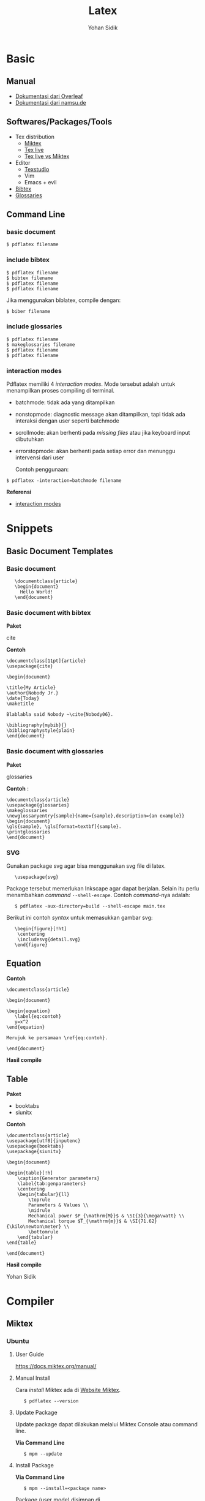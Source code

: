 #+STARTUP: overview
#+TITLE: Latex
#+AUTHOR: Yohan Sidik

* Basic
** Manual

 - [[https://www.overleaf.com/learn/latex/Main_Page][Dokumentasi dari Overleaf]]
 - [[https://www.namsu.de/][Dokumentasi dari namsu.de]]

** Softwares/Packages/Tools

- Tex distribution
  - [[https://miktex.org/][Miktex]]
  - [[https://tug.org/texlive/][Tex live]]
  - [[https://www.texdev.net/2016/12/18/tex-on-windows-tex-live-versus-miktex-revisited/][Tex live vs Miktex]]
- Editor
  - [[https://www.texstudio.org/][Texstudio]]
  - Vim
  - Emacs + evil
- [[http://www.bibtex.org/][Bibtex]]
- [[https://ctan.mc1.root.project-creative.net/macros/latex/contrib/glossaries/glossaries-user.html][Glossaries]]

** Command Line
*** basic document

: $ pdflatex filename

*** include bibtex

: $ pdflatex filename
: $ bibtex filename 
: $ pdflatex filename
: $ pdflatex filename

Jika menggunakan biblatex, compile dengan:

: $ biber filename

*** include glossaries

: $ pdflatex filename
: $ makeglossaries filename
: $ pdflatex filename
: $ pdflatex filename

*** interaction modes

Pdflatex memiliki 4 /interaction modes/. Mode tersebut adalah untuk
menampilkan proses compiling di terminal.

- batchmode: tidak ada yang ditampilkan
- nonstopmode: diagnostic message akan ditampilkan, tapi tidak ada
  interaksi dengan user seperti batchmode
- scrollmode: akan berhenti pada /missing files/ atau jika keyboard input dibutuhkan
- errorstopmode: akan berhenti pada setiap error dan menunggu intervensi dari user

 Contoh penggunaan:

: $ pdflatex -interaction=batchmode filename

*Referensi*

- [[https://tex.stackexchange.com/questions/91592/where-to-find-official-and-extended-documentation-for-tex-latexs-commandlin][interaction modes]]

* Snippets
** Basic Document Templates
*** Basic document

:    \documentclass{article}
:    \begin{document}
:      Hello World!
:    \end{document}

*** Basic document with bibtex

*Paket*

cite

*Contoh*

#+BEGIN_EXAMPLE
    \documentclass[11pt]{article}
    \usepackage{cite}

    \begin{document}

    \title{My Article}
    \author{Nobody Jr.}
    \date{Today}
    \maketitle

    Blablabla said Nobody ~\cite{Nobody06}.

    \bibliography{mybib}{}
    \bibliographystyle{plain}
    \end{document}
#+END_EXAMPLE

*** Basic document with glossaries

*Paket*

glossaries

*Contoh* :

#+BEGIN_EXAMPLE
    \documentclass{article}  
    \usepackage{glossaries}  
    \makeglossaries  
    \newglossaryentry{sample}{name={sample},description={an example}}  
    \begin{document}  
    \gls{sample}, \gls[format=textbf]{sample}.  
    \printglossaries  
    \end{document}
#+END_EXAMPLE

*** SVG

Gunakan package svg agar bisa menggunakan svg file di latex.

:    \usepackage{svg}

Package tersebut memerlukan Inkscape agar dapat berjalan. Selain itu
perlu menambahkan /command/ =--shell-escape=. Contoh /command/-nya
adalah:

:    $ pdflatex -aux-directory=build --shell-escape main.tex

Berikut ini contoh /syntax/ untuk memasukkan gambar svg:

:    \begin{figure}[!ht]
:     \centering
:     \includesvg{detail.svg}
:    \end{figure}

** Equation

*Contoh*

#+BEGIN_EXAMPLE
    \documentclass{article}

    \begin{document}

    \begin{equation}
       \label{eq:contoh}
       y=x^2
    \end{equation}

    Merujuk ke persamaan \ref{eq:contoh}. 

    \end{document}
#+END_EXAMPLE

*Hasil compile*

[[file:equations/main.png]]

** Table

*Paket*

- booktabs
- siunitx       

*Contoh*

#+BEGIN_EXAMPLE
    \documentclass{article}
    \usepackage[utf8]{inputenc}
    \usepackage{booktabs}
    \usepackage{siunitx}

    \begin{document}

    \begin{table}[!h]
        \caption{Generator parameters}
        \label{tab:genparameters}
        \centering
        \begin{tabular}{ll}
            \toprule
            Parameters & Values \\
            \midrule
            Mechanical power $P_{\mathrm{M}}$ & \SI{3}{\mega\watt} \\
            Mechanical torque $T_{\mathrm{m}}$ & \SI{71.62}{\kilo\newton\meter} \\
            \bottomrule
        \end{tabular}
    \end{table}

    \end{document}
#+END_EXAMPLE

*Hasil compile*

[[file:tables/main.png]]

Yohan Sidik

* Compiler
** Miktex
*** Ubuntu
**** User Guide

 [[https://docs.miktex.org/manual/]]

**** Manual Install

Cara /install/ Miktex ada di [[https://miktex.org/][Website Miktex]].

:    $ pdflatex --version

**** Update Package

Update package dapat dilakukan melalui Miktex Console atau command line.

*Via Command Line*

:    $ mpm --update 

**** Install Package

*Via Command Line*

:    $ mpm --install=<package name>

Package (user mode) disimpan di

:    /home/user/.miktex/texmfs/tex/install

*Referensi*

- [[https://miktex.org/packages/][Miktex packages]]

**** TEXMF root directories

[[https://miktex.org/kb/texmf-roots][Texmf root directories]]

*** Docker

Perlu diperhatikan di sini adalah folder yang bernama miktex. Folder
tersebut digunakan untuk menyimpan /user data/. Termasuk apabila ada
update dan upgrade packages.

Folder miktex ini bukanlah folder yang biasa. Tetapi berupa docker
volume. Dengan mendefinisikan folder volume, /user data/ tersebut dapat
digunakan lagi apabila menjalankan miktex kembali. Prinsip dasarnya
adalah, /user data/ akan hilang apabila re-run sebuah aplikasi. Tetapi
dengan volume tersebut, maka bisa digunakan kembali. Bahkan bisa
digunakan oleh container lainnya.

Cara membuat volume miktex adalah:

:    $ docker volume create --name miktex

Untuk mengecek volume yang telah dibuat:

:    $ docker volume ls

Untuk inspeksi volume miktex:

:    $ docker volume inspect miktex

Untuk menjalankan miktex di dalam container:

:    $ docker run -it -v miktex:/miktex/.miktex -v $(pwd):/miktex/work -e MIKTEX_GID=$(id -g) -e MIKTEX_UID=$(id -u) miktex/miktex /bin/bash

Di luar container:

:    $ docker run -it -v miktex:/miktex/.miktex -v $(pwd):/miktex/work -e MIKTEX_GID=$(id -g) -e MIKTEX_UID=$(id -u) miktex/miktex pdflatex -aux-directory=build main.tex

*Tips*

Ketika pertama kali /compile/ tex file, akan muncul /error/. Hal ini
dikarenakan miktex image merupakan minimal instalasi dan /packages/-nya
masih /missing/. Jalankanlah /command/ berikut ini terlebih dahulu:

:    $ mpm --update --upgrade

Kemudian jalankan lagi /command/ untuk /compile/.

*Referensi*

- [[https://github.com/MiKTeX/docker-miktex][Dockerized Miktex]]
- [[https://docs.docker.com/storage/volumes/][Docker docs: use volumes]]

** Issue
*** Key Expired

  Error saat melakukan *sudo apt-get update* perihal /key expired/.

  Key-nya expire dan harus diperbaharui. Biasanya ini akan menjadi issue
  di repo miktex di github.com/miktex. Pantaulah repo miktex untuk
  mendapatkan update key terbaru dari maintainer.

  Contoh /command/ untuk memperbaharui adalah:

:      sudo apt-key adv --keyserver hkp://keyserver.ubuntu.com:80 --recv-keys D6BC243565B2087BC3F897C9277A7293F59E4889

  
